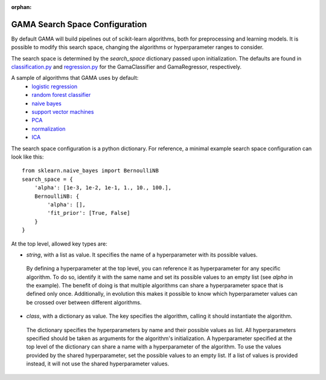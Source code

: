 :orphan:

.. _search_space_configuration:

GAMA Search Space Configuration
-------------------------------

By default GAMA will build pipelines out of scikit-learn algorithms, both for preprocessing and learning models.
It is possible to modify this search space, changing the algorithms or hyperparameter ranges to consider.

The search space is determined by the `search_space` dictionary passed upon initialization.
The defaults are found in
`classification.py <https://github.com/PGijsbers/gama/tree/master/gama/configuration/classification.py>`_ and
`regression.py <https://github.com/PGijsbers/gama/tree/master/gama/configuration/regression.py>`_
for the GamaClassifier and GamaRegressor, respectively.

A sample of algorithms that GAMA uses by default:
 - `logistic regression <https://scikit-learn.org/stable/modules/generated/sklearn.linear_model.LogisticRegression.html>`_
 - `random forest classifier <https://scikit-learn.org/stable/modules/generated/sklearn.ensemble.RandomForestClassifier.html>`_
 - `naive bayes <https://scikit-learn.org/stable/modules/naive_bayes.html>`_
 - `support vector machines <https://scikit-learn.org/stable/modules/generated/sklearn.svm.SVC.html#sklearn.svm.SVC>`_
 - `PCA <https://scikit-learn.org/stable/modules/generated/sklearn.decomposition.PCA.html>`_
 - `normalization <https://scikit-learn.org/stable/modules/generated/sklearn.preprocessing.Normalizer.html>`_
 - `ICA <https://scikit-learn.org/stable/modules/generated/sklearn.decomposition.FastICA.html>`_

The search space configuration is a python dictionary.
For reference, a minimal example search space configuration can look like this::

    from sklearn.naive_bayes import BernoulliNB
    search_space = {
        'alpha': [1e-3, 1e-2, 1e-1, 1., 10., 100.],
        BernoulliNB: {
            'alpha': [],
            'fit_prior': [True, False]
        }
    }


At the top level, allowed key types are:

* `string`, with a list as value. It specifies the name of a hyperparameter with its possible values.
 By defining a hyperparameter at the top level, you can reference it as hyperparameter for any specific algorithm.
 To do so, identify it with the same name and set its possible values to an empty list (see `alpha` in the example).
 The benefit of doing is that multiple algorithms can share a hyperparameter space that is defined only once.
 Additionally, in evolution this makes it possible to know which hyperparameter values can be crossed over between
 different algorithms.

* `class`, with a dictionary as value. The key specifies the algorithm, calling it should instantiate the algorithm.
 The dictionary specifies the hyperparameters by name and their possible values as list.
 All hyperparameters specified should be taken as arguments for the algorithm's initialization.
 A hyperparameter specified at the top level of the dictionary can share a name with a hyperparameter of the algorithm.
 To use the values provided by the shared hyperparameter, set the possible values to an empty list.
 If a list of values is provided instead, it will not use the shared hyperparameter values.
